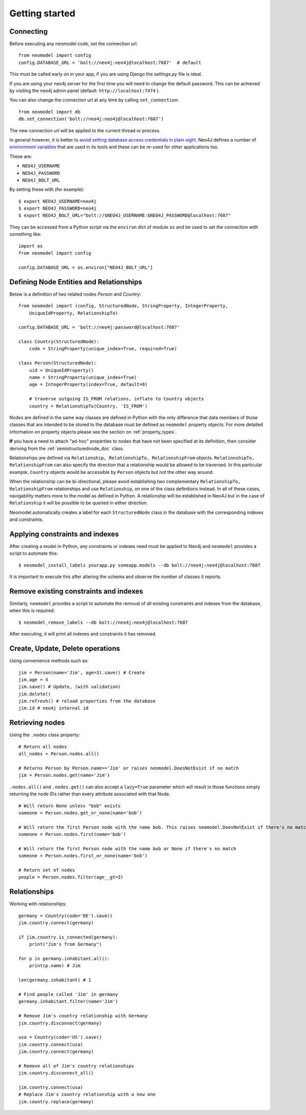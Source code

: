===============
Getting started
===============

Connecting
==========

Before executing any neomodel code, set the connection url::

    from neomodel import config
    config.DATABASE_URL = 'bolt://neo4j:neo4j@localhost:7687'  # default

This must be called early on in your app, if you are using Django the `settings.py` file is ideal.

If you are using your neo4j server for the first time you will need to change the default password.
This can be achieved by visiting the neo4j admin panel (default: ``http://localhost:7474`` ).

You can also change the connection url at any time by calling ``set_connection``::

    from neomodel import db
    db.set_connection('bolt://neo4j:neo4j@localhost:7687')

The new connection url will be applied to the current thread or process.

In general however, it is better to `avoid setting database access credentials in plain sight <https://
www.ndss-symposium.org/wp-content/uploads/2019/02/ndss2019_04B-3_Meli_paper.pdf>`_. Neo4J defines a number of
`environment variables <https://neo4j.com/developer/kb/how-do-i-authenticate-with-cypher-shell-without-specifying-the-
username-and-password-on-the-command-line/>`_ that are used in its tools and these can be re-used for other applications
too.

These are:

* ``NEO4J_USERNAME``
* ``NEO4J_PASSWORD``
* ``NEO4J_BOLT_URL``

By setting these with (for example): ::

    $ export NEO4J_USERNAME=neo4j
    $ export NEO4J_PASSWORD=neo4j
    $ export NEO4J_BOLT_URL="bolt://$NEO4J_USERNAME:$NEO4J_PASSWORD@localhost:7687"

They can be accessed from a Python script via the ``environ`` dict of module ``os`` and be used to set the connection
with something like: ::

    import os
    from neomodel import config

    config.DATABASE_URL = os.environ["NEO4J_BOLT_URL"]

Defining Node Entities and Relationships
========================================

Below is a definition of two related nodes `Person` and `Country`: ::

    from neomodel import (config, StructuredNode, StringProperty, IntegerProperty,
        UniqueIdProperty, RelationshipTo)

    config.DATABASE_URL = 'bolt://neo4j:password@localhost:7687'

    class Country(StructuredNode):
        code = StringProperty(unique_index=True, required=True)

    class Person(StructuredNode):
        uid = UniqueIdProperty()
        name = StringProperty(unique_index=True)
        age = IntegerProperty(index=True, default=0)

        # traverse outgoing IS_FROM relations, inflate to Country objects
        country = RelationshipTo(Country, 'IS_FROM')

Nodes are defined in the same way classes are defined in Python with the only difference that data members of those
classes that are intended to be stored to the database must be defined as ``neomodel`` property objects. For more
detailed information on property objects please see the section on :ref:`property_types`.

**If** you have a need to attach "ad-hoc" properties to nodes that have not been specified at its definition, then 
consider deriving from the :ref:`semistructurednode_doc` class.

Relationships are defined via ``Relationship, RelationshipTo, RelationshipFrom`` objects. ``RelationshipTo,
RelationshipFrom`` can also specify the direction that a relationship would be allowed to be traversed. In this
particular example, ``Country`` objects would be accessible by ``Person`` objects but not the other way around.

When the relationship can be bi-directional, please avoid establishing two complementary ``RelationshipTo,
RelationshipFrom`` relationships and use ``Relationship``, on one of the class definitions instead. In all of these
cases, navigability matters more to the model as defined in Python. A relationship will be established in Neo4J but
in the case of ``Relationship`` it will be possible to be queried in either direction.

Neomodel automatically creates a label for each ``StructuredNode`` class in the database with the corresponding indexes
and constraints.

Applying constraints and indexes
================================
After creating a model in Python, any constraints or indexes need must be applied to Neo4j and ``neomodel`` provides a
script to automate this: ::

    $ neomodel_install_labels yourapp.py someapp.models --db bolt://neo4j:neo4j@localhost:7687

It is important to execute this after altering the schema and observe the number of classes it reports.

Remove existing constraints and indexes
=======================================
Similarly, ``neomodel`` provides a script to automate the removal of all existing constraints and indexes from
the database, when this is required: ::

    $ neomodel_remove_labels --db bolt://neo4j:neo4j@localhost:7687

After executing, it will print all indexes and constraints it has removed.

Create, Update, Delete operations
=================================

Using convenience methods such as::

    jim = Person(name='Jim', age=3).save() # Create
    jim.age = 4
    jim.save() # Update, (with validation)
    jim.delete()
    jim.refresh() # reload properties from the database
    jim.id # neo4j internal id

Retrieving nodes
================

Using the ``.nodes`` class property::

    # Return all nodes
    all_nodes = Person.nodes.all()

    # Returns Person by Person.name=='Jim' or raises neomodel.DoesNotExist if no match
    jim = Person.nodes.get(name='Jim')


``.nodes.all()`` and ``.nodes.get()`` can also accept a ``lazy=True`` parameter which will result in those functions
simply returning the node IDs rather than every attribute associated with that Node. ::

    # Will return None unless "bob" exists
    someone = Person.nodes.get_or_none(name='bob')

    # Will return the first Person node with the name bob. This raises neomodel.DoesNotExist if there's no match.
    someone = Person.nodes.first(name='bob')

    # Will return the first Person node with the name bob or None if there's no match
    someone = Person.nodes.first_or_none(name='bob')

    # Return set of nodes
    people = Person.nodes.filter(age__gt=3)

Relationships
=============

Working with relationships::

    germany = Country(code='DE').save()
    jim.country.connect(germany)

    if jim.country.is_connected(germany):
        print("Jim's from Germany")

    for p in germany.inhabitant.all():
        print(p.name) # Jim

    len(germany.inhabitant) # 1

    # Find people called 'Jim' in germany
    germany.inhabitant.filter(name='Jim')

    # Remove Jim's country relationship with Germany
    jim.country.disconnect(germany)

    usa = Country(code='US').save()
    jim.country.connect(usa)
    jim.country.connect(germany)

    # Remove all of Jim's country relationships
    jim.country.disconnect_all()

    jim.country.connect(usa)
    # Replace Jim's country relationship with a new one
    jim.country.replace(germany)

